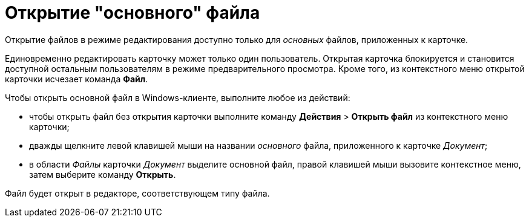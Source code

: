 = Открытие "основного" файла

Открытие файлов в режиме редактирования доступно только для _основных_ файлов, приложенных к карточке.

Единовременно редактировать карточку может только один пользователь. Открытая карточка блокируется и становится доступной остальным пользователям в режиме предварительного просмотра. Кроме того, из контекстного меню открытой карточки исчезает команда *Файл*.

Чтобы открыть основной файл в Windows-клиенте, выполните любое из действий:

* чтобы открыть файл без открытия карточки выполните команду [.ph .menucascade]#*Действия* > *Открыть файл*# из контекстного меню карточки;
* дважды щелкните левой клавишей мыши на названии _основного_ файла, приложенного к карточке _Документ_;
* в области _Файлы_ карточки _Документ_ выделите основной файл, правой клавишей мыши вызовите контекстное меню, затем выберите команду *Открыть*.

Файл будет открыт в редакторе, соответствующем типу файла.
